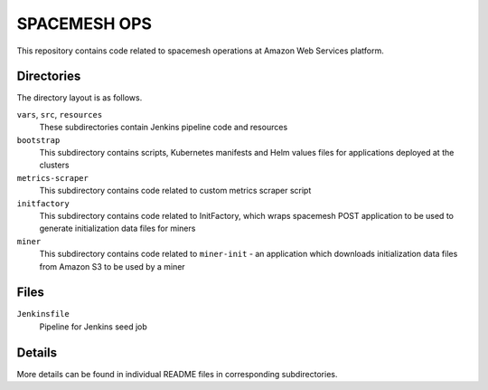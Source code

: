 =============
SPACEMESH OPS
=============

This repository contains code related to spacemesh operations at Amazon Web Services platform.


Directories
===========

The directory layout is as follows.

``vars``, ``src``, ``resources``
  These subdirectories contain Jenkins pipeline code and resources

``bootstrap``
  This subdirectory contains scripts, Kubernetes manifests and Helm values files for applications
  deployed at the clusters

``metrics-scraper``
  This subdirectory contains code related to custom metrics scraper script

``initfactory``
  This subdirectory contains code related to InitFactory, which wraps spacemesh POST application to
  be used to generate initialization data files for miners

``miner``
  This subdirectory contains code related to ``miner-init`` - an application which downloads
  initialization data files from Amazon S3 to be used by a miner


Files
=====

``Jenkinsfile``
  Pipeline for Jenkins seed job


Details
=======

More details can be found in individual README files in corresponding subdirectories.



.. vim: filetype=rst tw=98 ts=2 sw=2 spell:
